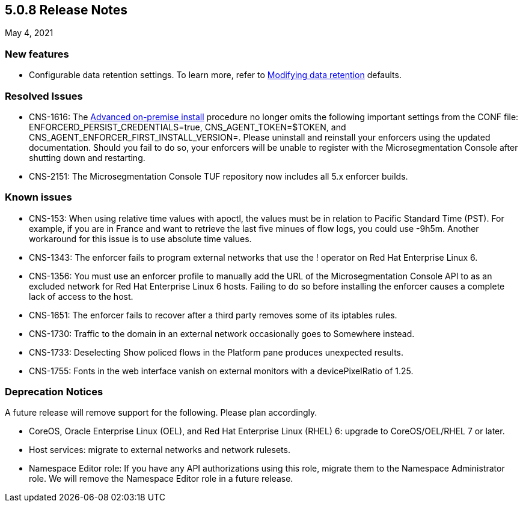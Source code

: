 == 5.0.8 Release Notes

May 4, 2021

=== New features

* Configurable data retention settings. To learn more, refer to https://docs.paloaltonetworks.com/prisma/prisma-cloud/5-0/prisma-cloud-admin-microsegmentation/configure/data-retention.html[Modifying data retention] defaults.


=== Resolved Issues
* CNS-1616: The https://docs.paloaltonetworks.com/prisma/prisma-cloud/5-0/prisma-cloud-admin-microsegmentation/start/enforcer/linux.html[Advanced on-premise install] procedure no longer omits the following important settings from the CONF file: ENFORCERD_PERSIST_CREDENTIALS=true, CNS_AGENT_TOKEN=$TOKEN, and CNS_AGENT_ENFORCER_FIRST_INSTALL_VERSION=. Please uninstall and reinstall your enforcers using the updated documentation. Should you fail to do so, your enforcers will be unable to register with the Microsegmentation Console after shutting down and restarting.

* CNS-2151: The Microsegmentation Console TUF repository now includes all 5.x enforcer builds.

=== Known issues

* CNS-153: When using relative time values with apoctl, the values must be in relation to Pacific Standard Time (PST). For example, if you are in France and want to retrieve the last five minues of flow logs, you could use -9h5m. Another workaround for this issue is to use absolute time values.

* CNS-1343: The enforcer fails to program external networks that use the ! operator on Red Hat Enterprise Linux 6.

* CNS-1356: You must use an enforcer profile to manually add the URL of the Microsegmentation Console API to as an excluded network for Red Hat Enterprise Linux 6 hosts. Failing to do so before installing the enforcer causes a complete lack of access to the host.

* CNS-1651: The enforcer fails to recover after a third party removes some of its iptables rules.

* CNS-1730: Traffic to the domain in an external network occasionally goes to Somewhere instead.

* CNS-1733: Deselecting Show policed flows in the Platform pane produces unexpected results.

* CNS-1755: Fonts in the web interface vanish on external monitors with a devicePixelRatio of 1.25.


=== Deprecation Notices

A future release will remove support for the following. Please plan accordingly.

* CoreOS, Oracle Enterprise Linux (OEL), and Red Hat Enterprise Linux (RHEL) 6: upgrade to CoreOS/OEL/RHEL 7 or later.

* Host services: migrate to external networks and network rulesets.

* Namespace Editor role: If you have any API authorizations using this role, migrate them to the Namespace Administrator role. We will remove the Namespace Editor role in a future release.
